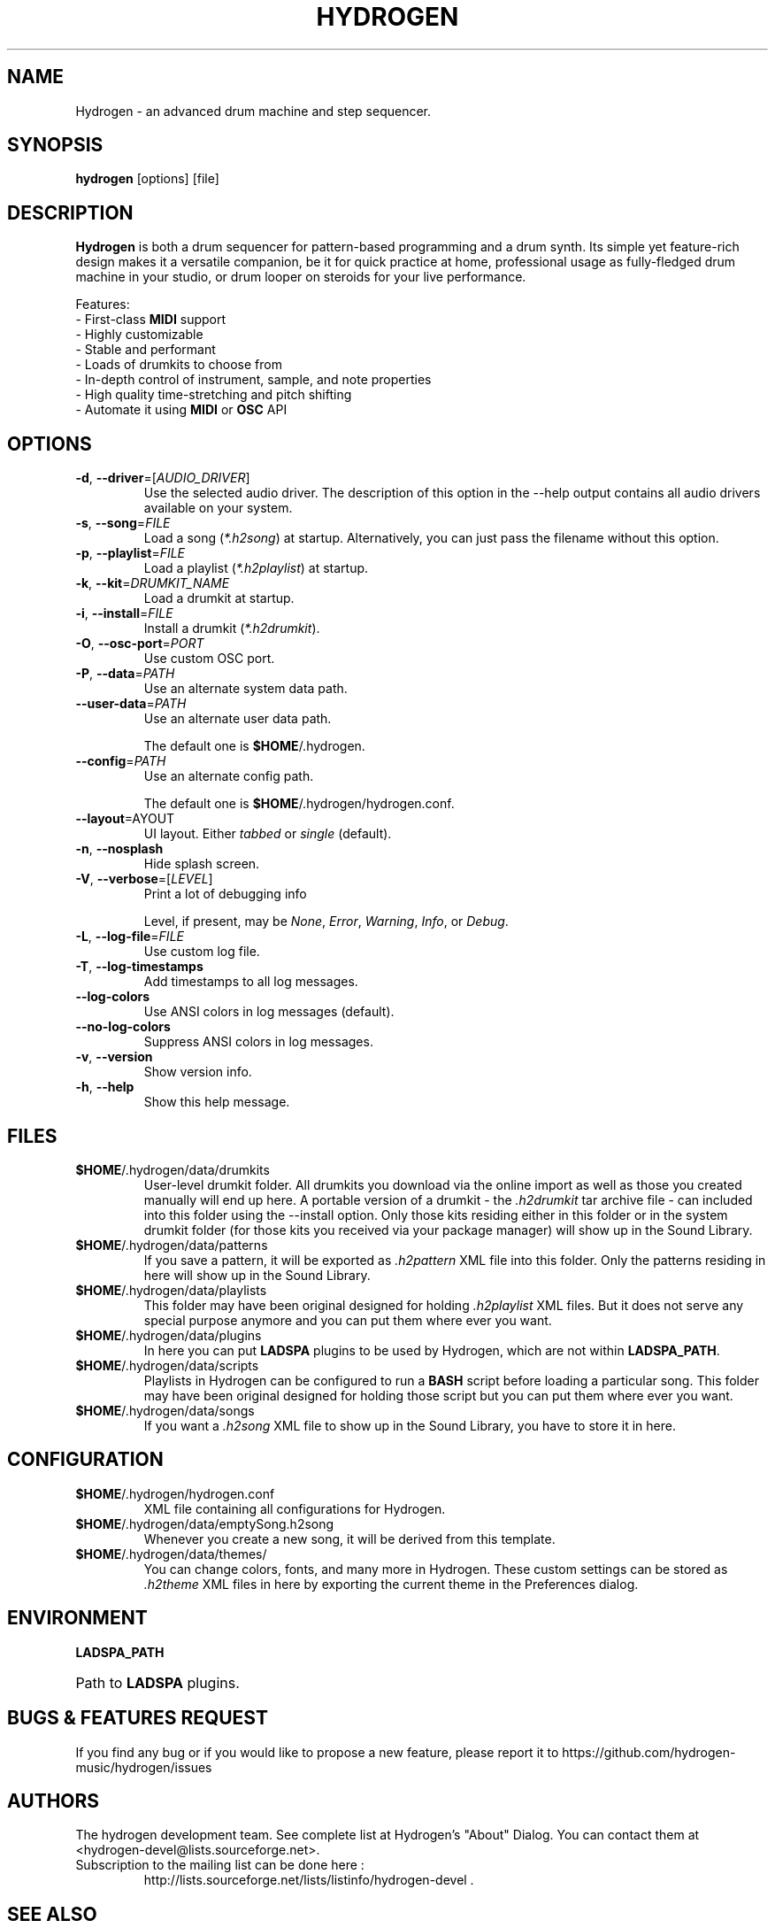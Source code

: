 .TH HYDROGEN "1" "October 17, 2025" "Hydrogen 2.0.0-pre-alpha" "User Commands"
.SH NAME
Hydrogen \- an advanced drum machine and step sequencer.
.SH SYNOPSIS
.PP
.B hydrogen
[options] [file]
.SH DESCRIPTION
.PP
\fBHydrogen\fR is both a drum sequencer for pattern-based programming and a drum
synth. Its simple yet feature-rich design makes it a versatile companion, be it
for quick practice at home, professional usage as fully-fledged drum machine in
your studio, or drum looper on steroids for your live performance.
.PP
Features:
.br
- First-class \fBMIDI\fR support
.br
- Highly customizable
.br
- Stable and performant
.br
- Loads of drumkits to choose from
.br
- In-depth control of instrument, sample, and note properties
.br
- High quality time-stretching and pitch shifting
.br
- Automate it using \fBMIDI\fR or \fBOSC\fR API
.SH OPTIONS
.TP
\fB\-d\fR, \fB\-\-driver\fR=[\fIAUDIO_DRIVER\fR]
Use the selected audio driver. The description of this option in the -\-help output contains all audio
drivers available on your system.
.TP
\fB\-s\fR, \fB\-\-song\fR=\fIFILE\fR
Load a song (\fI*.h2song\fR) at startup. Alternatively, you can just pass the filename without this option.
.TP
\fB\-p\fR, \fB\-\-playlist\fR=\fIFILE\fR
Load a playlist (\fI*.h2playlist\fR) at startup.
.TP
\fB\-k\fR, \fB\-\-kit\fR=\fIDRUMKIT_NAME\fR
Load a drumkit at startup.
.TP
\fB\-i\fR, \fB\-\-install\fR=\fIFILE\fR
Install a drumkit (\fI*.h2drumkit\fR).
.TP
\fB\-O\fR, \fB\-\-osc\-port\fR=\fIPORT\fR
Use custom OSC port.
.TP
\fB\-P\fR, \fB\-\-data\fR=\fIPATH\fR
Use an alternate system data path.
.TP
\fB\-\-user\-data\fR=\fIPATH\fR
Use an alternate user data path.
.IP
The default one is \fB$HOME\fR/.hydrogen.
.TP
\fB\-\-config\fR=\fIPATH\fR
Use an alternate config path.
.IP
The default one is \fB$HOME\fR/.hydrogen/hydrogen.conf.
.TP
\fB\-\-layout\fR=\fLAYOUT\fR
UI layout. Either \fItabbed\fR or \fIsingle\fR (default).
.TP
\fB\-n\fR, \fB\-\-nosplash\fR
Hide splash screen.
.TP
\fB\-V\fR, \fB\-\-verbose\fR=[\fILEVEL\fR]
Print a lot of debugging info
.IP
Level, if present, may be \fINone\fR, \fIError\fR, \fIWarning\fR, \fIInfo\fR, or \fIDebug\fR.
.TP
\fB\-L\fR, \fB\-\-log\-file\fR=\fIFILE\fR
Use custom log file.
.TP
\fB\-T\fR, \fB\-\-log\-timestamps\fR
Add timestamps to all log messages.
.TP
\fB\-\-log\-colors\fR
Use ANSI colors in log messages (default).
.TP
\fB\-\-no\-log\-colors\fR
Suppress ANSI colors in log messages.
.TP
\fB\-v\fR, \fB\-\-version\fR
Show version info.
.TP
\fB\-h\fR, \fB\-\-help\fR
Show this help message.
.SH FILES
.TP
\fB$HOME\fR/.hydrogen/data/drumkits
User-level drumkit folder. All drumkits you download via the online import as well as those you created manually will end up here. A portable version of a drumkit - the \fI.h2drumkit\fR tar archive file - can included into this folder using the \-\-install option. Only those kits residing either in this folder or in the system drumkit folder (for those kits you received via your package manager) will show up in the Sound Library.
.TP
\fB$HOME\fR/.hydrogen/data/patterns
If you save a pattern, it will be exported as \fI.h2pattern\fR XML file into this folder. Only the patterns residing in here will show up in the Sound Library.
.TP
\fB$HOME\fR/.hydrogen/data/playlists
This folder may have been original designed for holding \fI.h2playlist\fR XML files. But it does not serve any special purpose anymore and you can put them where ever you want.
.TP
\fB$HOME\fR/.hydrogen/data/plugins
In here you can put \fBLADSPA\fR plugins to be used by Hydrogen, which are not within \fBLADSPA_PATH\fR.
.TP
\fB$HOME\fR/.hydrogen/data/scripts
Playlists in Hydrogen can be configured to run a \fBBASH\fR script before loading a particular song. This folder may have been original designed for holding those script but you can put them where ever you want.
.TP
\fB$HOME\fR/.hydrogen/data/songs
If you want a \fI.h2song\fR XML file to show up in the Sound Library, you have to store it in here.
.SH CONFIGURATION
.TP
\fB$HOME\fR/.hydrogen/hydrogen.conf
XML file containing all configurations for Hydrogen.
.TP
\fB$HOME\fR/.hydrogen/data/emptySong.h2song
Whenever you create a new song, it will be derived from this template.
.TP
\fB$HOME\fR/.hydrogen/data/themes/
You can change colors, fonts, and many more in Hydrogen. These custom settings can be stored as \fI.h2theme\fR XML files in here by exporting the current theme in the Preferences dialog.
.SH ENVIRONMENT
.PP
.B LADSPA_PATH
.HP 
Path to \fBLADSPA\fR plugins.
.SH BUGS & FEATURES REQUEST
.PP
If you find any bug or if you would like to propose a new feature, please report it to https://github.com/hydrogen-music/hydrogen/issues
.SH AUTHORS
.PP
The hydrogen development team. See complete list at Hydrogen's "About" Dialog. You can contact them at <hydrogen-devel@lists.sourceforge.net>.
.TP
Subscription to the mailing list can be done here :
.br
http://lists.sourceforge.net/lists/listinfo/hydrogen-devel .
.SH SEE ALSO
A CLI tool for exporting songs and batch processing drumkits
.RS
\fBh2cli\fR(1)
.RE
.PP
A player Hydrogen-based songs on the command line
.RS
\fBh2player\fR(1)
.RE
.SH COPYRIGHT AND LICENSE
\fBCopyright (C)\fR 2002\-2008 Alessandro Cominu
.br
\fBCopyright (C)\fR 2008\-2025 The hydrogen development team
.PP
\fBHydrogen\fR is free software; you can redistribute it and/or modify it under the terms of the GPL version 2 or later.
